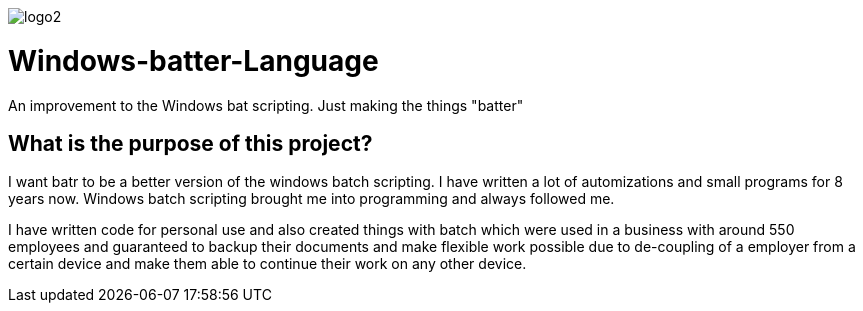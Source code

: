 image::https://github.com/maste150hhu/Windows-batter-Language/blob/master/files/logo2.PNG?raw=true[]

# Windows-batter-Language
An improvement to the Windows bat scripting. Just making the things "batter"


## What is the purpose of this project?

I want batr to be a better version of the windows batch scripting. I have written a lot
of automizations and small programs for 8 years now. Windows batch scripting brought me into programming and always followed me.


I have written code for personal use and also created things with batch which were used in a business with around 550 employees
and guaranteed to backup their documents and make flexible work possible due to de-coupling of a employer from a certain device
and make them able to continue their work on any other device.